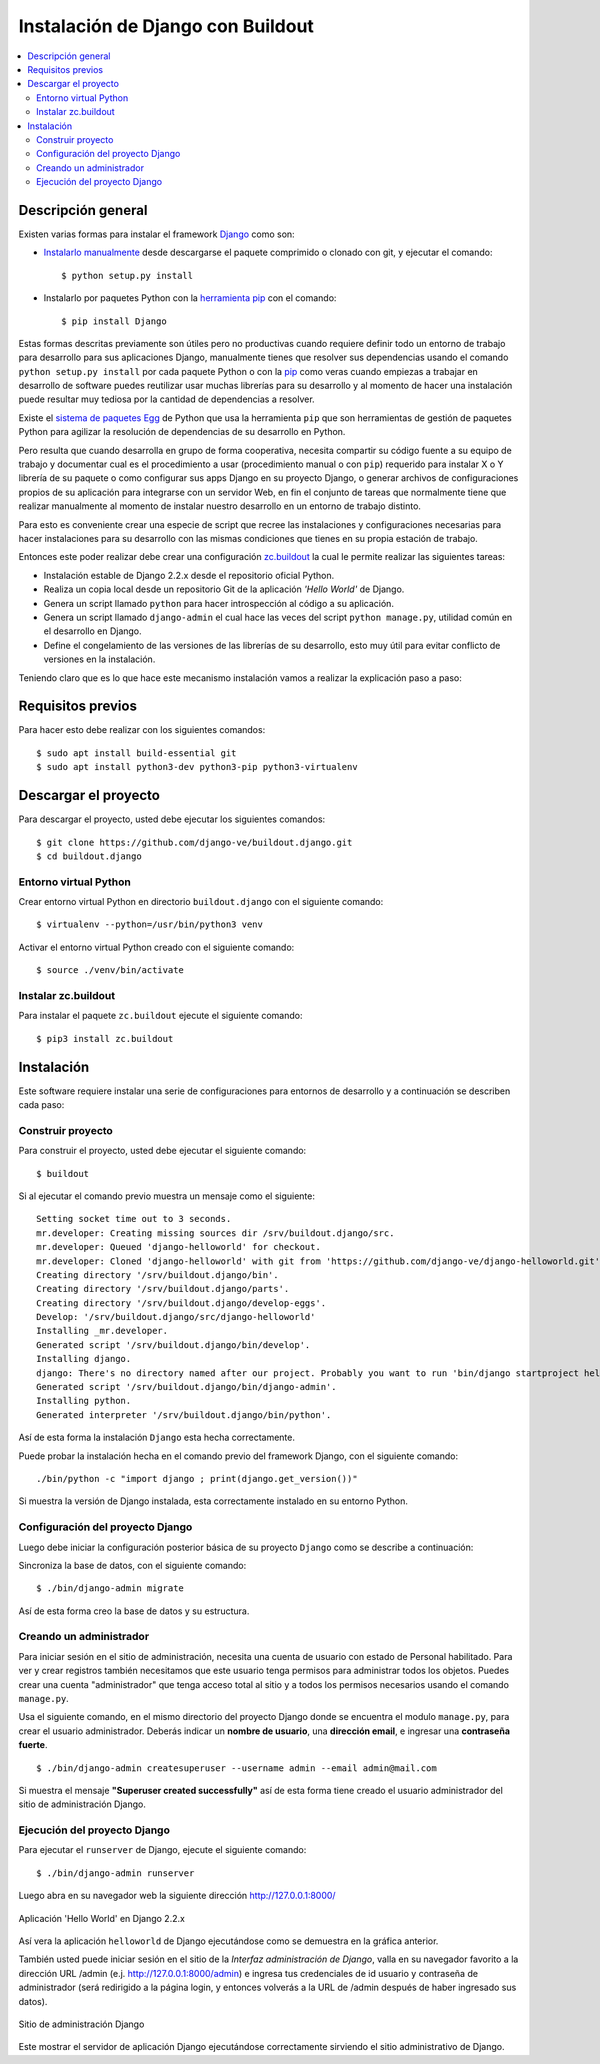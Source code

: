 .. -*- coding: utf-8 -*-

.. django_buildout:

==================================
Instalación de Django con Buildout
==================================

.. contents :: :local:


Descripción general
===================

Existen varias formas para instalar el framework `Django`_ como son:

- `Instalarlo manualmente`_ desde descargarse el paquete comprimido 
  o clonado con git, y ejecutar el comando:

  ::

      $ python setup.py install

- Instalarlo por paquetes Python con la `herramienta pip`_ con el 
  comando:

  ::

      $ pip install Django

Estas formas descritas previamente son útiles pero no productivas 
cuando requiere definir todo un entorno de trabajo para desarrollo 
para sus aplicaciones Django, manualmente tienes que resolver sus 
dependencias usando el comando ``python setup.py install`` por cada 
paquete Python o con la `pip`_ como veras cuando empiezas a trabajar 
en desarrollo de software puedes reutilizar usar muchas librerías 
para su desarrollo y al momento de hacer una instalación puede 
resultar muy tediosa por la cantidad de dependencias a resolver. 

Existe el `sistema de paquetes Egg`_ de Python que usa la herramienta 
``pip`` que son herramientas de gestión de paquetes Python para agilizar 
la resolución de dependencias de su desarrollo en Python.

Pero resulta que cuando desarrolla en grupo de forma cooperativa, 
necesita compartir su código fuente a su equipo de trabajo y documentar 
cual es el procedimiento a usar (procedimiento manual o con ``pip``) 
requerido para instalar X o Y librería de su paquete o como configurar 
sus apps Django en su proyecto Django, o generar archivos de configuraciones 
propios de su aplicación para integrarse con un servidor Web, en fin 
el conjunto de tareas que normalmente tiene que realizar manualmente 
al momento de instalar nuestro desarrollo en un entorno de trabajo 
distinto.

Para esto es conveniente crear una especie de script que recree las 
instalaciones y configuraciones necesarias para hacer instalaciones 
para su desarrollo con las mismas condiciones que tienes en su propia 
estación de trabajo.

Entonces este poder realizar debe crear una configuración `zc.buildout`_ 
la cual le permite realizar las siguientes tareas:

* Instalación estable de Django 2.2.x desde el repositorio oficial Python.

* Realiza un copia local desde un repositorio Git de la aplicación 
  *'Hello World'* de Django.

* Genera un script llamado ``python`` para hacer introspección al código 
  a su aplicación.

* Genera un script llamado ``django-admin`` el cual hace las veces del 
  script ``python manage.py``, utilidad común en el desarrollo en Django.

* Define el congelamiento de las versiones de las librerías de su desarrollo, 
  esto muy útil para evitar conflicto de versiones en la instalación.

Teniendo claro que es lo que hace este mecanismo instalación vamos a realizar 
la explicación paso a paso:

Requisitos previos
==================

Para hacer esto debe realizar con los siguientes comandos:

::

  $ sudo apt install build-essential git
  $ sudo apt install python3-dev python3-pip python3-virtualenv


Descargar el proyecto
=====================

Para descargar el proyecto, usted debe ejecutar los siguientes comandos:

::

  $ git clone https://github.com/django-ve/buildout.django.git
  $ cd buildout.django


Entorno virtual Python
----------------------

Crear entorno virtual Python en directorio ``buildout.django`` con 
el siguiente comando:

::

  $ virtualenv --python=/usr/bin/python3 venv


Activar el entorno virtual Python creado con el siguiente comando:

::

  $ source ./venv/bin/activate


Instalar zc.buildout
--------------------

Para instalar el paquete ``zc.buildout`` ejecute el siguiente comando:

::

  $ pip3 install zc.buildout


Instalación
===========

Este software requiere instalar una serie de configuraciones para 
entornos de desarrollo y a continuación se describen cada paso:


Construir proyecto
------------------

Para construir el proyecto, usted debe ejecutar el siguiente comando:

::

  $ buildout

Si al ejecutar el comando previo muestra un mensaje como el siguiente:

::

  Setting socket time out to 3 seconds.
  mr.developer: Creating missing sources dir /srv/buildout.django/src.
  mr.developer: Queued 'django-helloworld' for checkout.
  mr.developer: Cloned 'django-helloworld' with git from 'https://github.com/django-ve/django-helloworld.git'.
  Creating directory '/srv/buildout.django/bin'.
  Creating directory '/srv/buildout.django/parts'.
  Creating directory '/srv/buildout.django/develop-eggs'.
  Develop: '/srv/buildout.django/src/django-helloworld'
  Installing _mr.developer.
  Generated script '/srv/buildout.django/bin/develop'.
  Installing django.
  django: There's no directory named after our project. Probably you want to run 'bin/django startproject helloworld'
  Generated script '/srv/buildout.django/bin/django-admin'.
  Installing python.
  Generated interpreter '/srv/buildout.django/bin/python'.


Así de esta forma la instalación ``Django`` esta hecha correctamente.

Puede probar la instalación hecha en el comando previo del framework Django, 
con el siguiente comando:

::

  ./bin/python -c "import django ; print(django.get_version())"

Si muestra la versión de Django instalada, esta correctamente instalado 
en su entorno Python.


Configuración del proyecto Django
---------------------------------

Luego debe iniciar la configuración posterior básica de su proyecto ``Django`` 
como se describe a continuación:

Sincroniza la base de datos, con el siguiente comando:

:: 

  $ ./bin/django-admin migrate


Así de esta forma creo la base de datos y su estructura.


Creando un administrador
------------------------

Para iniciar sesión en el sitio de administración, necesita una cuenta 
de usuario con estado de Personal habilitado. Para ver y crear registros 
también necesitamos que este usuario tenga permisos para administrar 
todos los objetos. Puedes crear una cuenta "administrador" que tenga 
acceso total al sitio y a todos los permisos necesarios usando el comando 
``manage.py``.

Usa el siguiente comando, en el mismo directorio del proyecto Django donde 
se encuentra el modulo ``manage.py``, para crear el usuario administrador. 
Deberás indicar un **nombre de usuario**, una **dirección email**, e 
ingresar una **contraseña fuerte**.

::

  $ ./bin/django-admin createsuperuser --username admin --email admin@mail.com


Si muestra el mensaje **"Superuser created successfully"** así de esta 
forma tiene creado el usuario administrador del sitio de administración 
Django.


Ejecución del proyecto Django
-----------------------------

Para ejecutar el ``runserver`` de Django, ejecute el siguiente comando:

::

  $ ./bin/django-admin runserver

Luego abra en su navegador web la siguiente dirección http://127.0.0.1:8000/ 

.. figure:: https://github.com/django-ve/helloworld/raw/master/docs/django_helloword.png
   :align: center
   :alt: Aplicación 'Hello World' en Django 2.2.x

   Aplicación 'Hello World' en Django 2.2.x

Así vera la aplicación ``helloworld`` de Django ejecutándose como se demuestra 
en la gráfica anterior.

También usted puede iniciar sesión en el sitio de la *Interfaz administración 
de Django*, valla en su navegador favorito a la dirección URL /admin (e.j. 
http://127.0.0.1:8000/admin) e ingresa tus credenciales de id usuario y 
contraseña de administrador (será redirigido a la página login, y entonces 
volverás a la URL de /admin después de haber ingresado sus datos).

.. figure:: https://lh3.googleusercontent.com/qvUk0TRXMPa-ASkenq7ZMOaC46jQ0-Yr4KIZ1NlGOg9FK8mdUmdYzverkph9zciID9ozlY2gR0nIyVqYZLvJmbIBoc-xWuUt9MNmzZmyNEPNX7G1ZsoCire8lfi8gcICBiL2ZyKjY5-kB52qkImGXqmQTL4fySjfsLp0p9MttVb4BfzbFaqrcv-ySVrkMX9kCGLtaII8Rzs6h2fmWIZVeR6WbMJX1Iyyf8ybN9dWz-Pez-3sGjqFwY4a3SmORXJ5NG4mXPf0Vpt38UfjNA5Q4mV94vurS-nYc8m8CbKwKpilf6E0u6zu60INbFtqWWF3TrO6K9-enmMs74ziELCzy9707cwYOK0y8XfouCR_pLTTQx5oybYi7DQ858_kyZdAyZGpSigZSluuOEmmWuumwLDCOTrl93MThJWuXkbH5JsHYslWTD6B5NlCfQPUM47CTlsn3CCqv9Joj_ghNrUv3uD5S3jlDNJxpDUCQNQZpudSGTko7LjJ-Si5soi3Q0qmNRriS-5XHXl_PiPA4U1MKey45LHIayS3la7vCDJP45_3Ull6WcaFMQHIEFJ_E7n_BFHWA3EKMqGeqVAPALmQ0GuJVIDL4dpmirSqWOzmNVv1tjr64jiG7A80aKq5k6XUqPE2SjxjKcq_GwOOoSHwUN4Cr6ezJe8=w720-h334-no
   :align: center
   :alt: Sitio de administración Django

   Sitio de administración Django

Este mostrar el servidor de aplicación Django ejecutándose correctamente sirviendo el sitio administrativo de Django.

.. _Django: https://www.djangoproject.com/
.. _sistema de paquetes Egg: http://bosqueviejo.net/2011/10/21/egg-huevos-de-python/
.. _instalarlo manualmente: https://docs.djangoproject.com/en/2.2/topics/install/#installing-the-development-version
.. _herramienta pip: https://docs.djangoproject.com/en/2.2/topics/install/#installing-a-distribution-specific-package
.. _pip: http://plone-spanish-docs.readthedocs.org/en/latest/python/distribute_pip.html
.. _zc.buildout: http://plone-spanish-docs.readthedocs.org/en/latest/buildout/replicacion_proyectos_python.html

